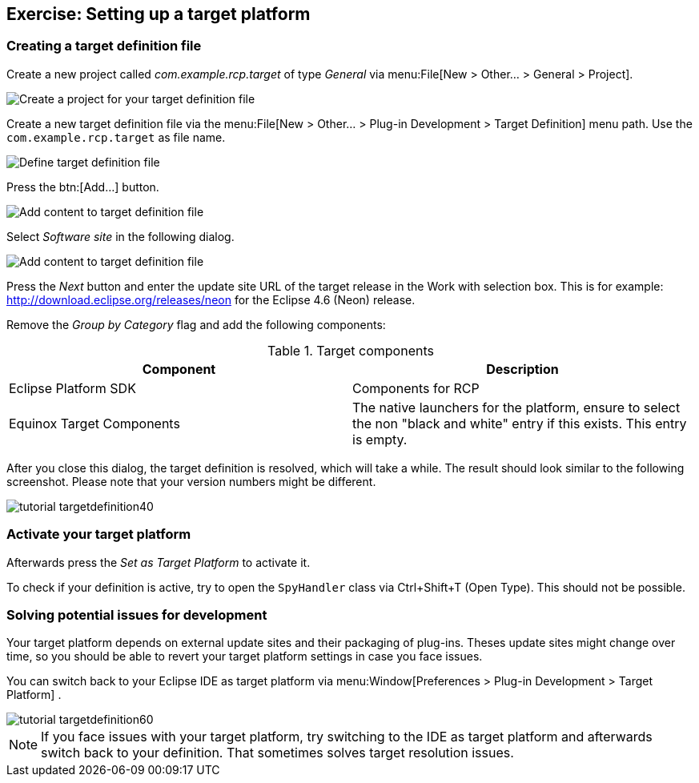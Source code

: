 == Exercise: Setting up a target platform

=== Creating a target definition file

Create a new project called
_com.example.rcp.target_
of type
_General_
via
menu:File[New > Other... > General > Project].

image::targetdefinitionproject10.png[Create a project for your target definition file]

Create a new target definition file via the
menu:File[New > Other... > Plug-in Development > Target Definition]
menu path. Use the
`com.example.rcp.target`
as file name.

image::tutorial_targetdefinition10.png[Define target definition file]

Press the
btn:[Add...]
button.

image::tutorial_targetdefinition20.png[Add content to target definition file]

Select
_Software site_
in the following dialog.

image::tutorial_targetdefinition30.png[Add content to target definition file]

Press the
_Next_
button and enter the update site URL of the target release
in the Work with selection box. This is for example:
http://download.eclipse.org/releases/neon
for the Eclipse 4.6 (Neon) release.

Remove the
_Group by Category_
flag and add the following components:

.Target components
|===
|Component |Description

|Eclipse Platform SDK
|Components for RCP

|Equinox Target Components
|The native launchers for the platform, ensure to select
the non "black and white" entry if this exists. This entry is
empty.

|===

After you close this dialog, the target definition is resolved,
which will take a while. The result should look
similar to the
following
screenshot.
Please note that your version numbers might be
different.

image::tutorial_targetdefinition40.png[]

=== Activate your target platform

Afterwards press the
_Set as Target Platform_
to activate it.

To check if your definition is active, try to open the
`SpyHandler`
class via Ctrl+Shift+T (Open Type). This should not be possible.

=== Solving potential issues for development

Your target platform depends on external update sites and their
packaging of plug-ins. Theses update sites might
change over time, so
you should be able to revert your target platform settings in case
you face issues.

You can switch back to your
Eclipse IDE as target platform via
menu:Window[Preferences > Plug-in Development > Target Platform]
.

image::tutorial_targetdefinition60.png[]

NOTE: If you face issues with your target platform, try switching to the IDE as target platform and afterwards switch
back to your definition. That sometimes solves target resolution issues.

